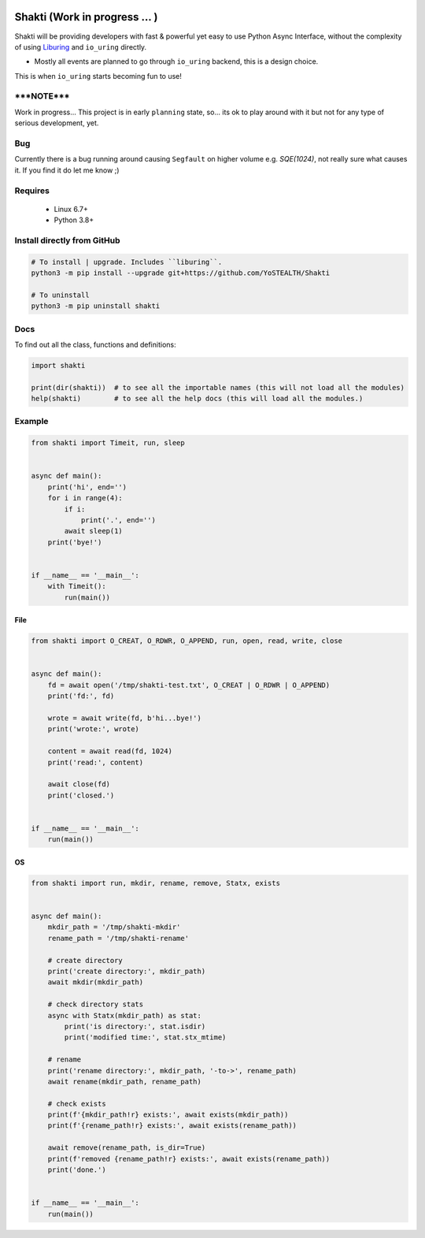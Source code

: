 |test-status|

Shakti (Work in progress ... )
==============================

Shakti will be providing developers with fast & powerful yet easy to use Python Async Interface, without the complexity of using `Liburing`_ and ``io_uring`` directly.

* Mostly all events are planned to go through ``io_uring`` backend, this is a design choice.

This is when ``io_uring`` starts becoming fun to use!


*****NOTE*****
--------------

Work in progress... This project is in early ``planning`` state, so... its ok to play around with it but not for any type of serious development, yet.


Bug
---

Currently there is a bug running around causing ``Segfault`` on higher volume e.g. `SQE(1024)`, not really sure what causes it. If you find it do let me know ;)


Requires
--------

    - Linux 6.7+
    - Python 3.8+


Install directly from GitHub
----------------------------

.. code-block:: python
    
    # To install | upgrade. Includes ``liburing``.
    python3 -m pip install --upgrade git+https://github.com/YoSTEALTH/Shakti

    # To uninstall
    python3 -m pip uninstall shakti


Docs
----

To find out all the class, functions and definitions:

.. code-block:: python
    
    import shakti

    print(dir(shakti))  # to see all the importable names (this will not load all the modules)
    help(shakti)        # to see all the help docs (this will load all the modules.)



Example
-------

.. code-block:: python

    from shakti import Timeit, run, sleep


    async def main():
        print('hi', end='')
        for i in range(4):
            if i:
                print('.', end='')
            await sleep(1)
        print('bye!')


    if __name__ == '__main__':
        with Timeit():
            run(main())

File
____

.. code-block:: python

    from shakti import O_CREAT, O_RDWR, O_APPEND, run, open, read, write, close


    async def main():
        fd = await open('/tmp/shakti-test.txt', O_CREAT | O_RDWR | O_APPEND)
        print('fd:', fd)

        wrote = await write(fd, b'hi...bye!')
        print('wrote:', wrote)

        content = await read(fd, 1024)
        print('read:', content)

        await close(fd)
        print('closed.')


    if __name__ == '__main__':
        run(main())

OS
__

.. code-block:: python

    from shakti import run, mkdir, rename, remove, Statx, exists


    async def main():
        mkdir_path = '/tmp/shakti-mkdir'
        rename_path = '/tmp/shakti-rename'

        # create directory
        print('create directory:', mkdir_path)
        await mkdir(mkdir_path)

        # check directory stats
        async with Statx(mkdir_path) as stat:
            print('is directory:', stat.isdir)
            print('modified time:', stat.stx_mtime)

        # rename
        print('rename directory:', mkdir_path, '-to->', rename_path)
        await rename(mkdir_path, rename_path)

        # check exists
        print(f'{mkdir_path!r} exists:', await exists(mkdir_path))
        print(f'{rename_path!r} exists:', await exists(rename_path))

        await remove(rename_path, is_dir=True)
        print(f'removed {rename_path!r} exists:', await exists(rename_path))
        print('done.')


    if __name__ == '__main__':
        run(main())



.. _Liburing: https://github.com/YoSTEALTH/Liburing

.. |test-status| image:: https://github.com/YoSTEALTH/Shakti/actions/workflows/test.yml/badge.svg?branch=master&event=push
    :target: https://github.com/YoSTEALTH/Shakti/actions/workflows/test.yml
    :alt: Test status

